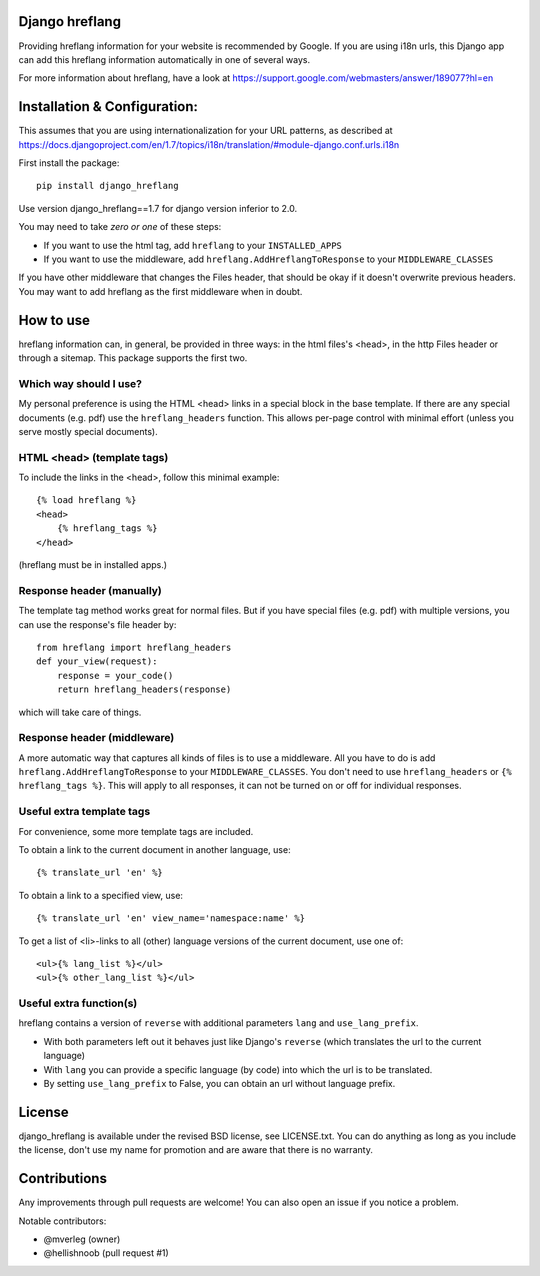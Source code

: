 
Django hreflang
---------------------------------

Providing hreflang information for your website is recommended by Google. If you are using i18n urls, this Django app can add this hreflang information automatically in one of several ways.

For more information about hreflang, have a look at https://support.google.com/webmasters/answer/189077?hl=en

Installation & Configuration:
-----------------------------

This assumes that you are using internationalization for your URL patterns, as described at https://docs.djangoproject.com/en/1.7/topics/i18n/translation/#module-django.conf.urls.i18n

First install the package::

    pip install django_hreflang

Use version django_hreflang==1.7 for django version inferior to 2.0.

You may need to take *zero or one* of these steps:

- If you want to use the html tag, add ``hreflang`` to your ``INSTALLED_APPS``
- If you want to use the middleware, add ``hreflang.AddHreflangToResponse`` to your ``MIDDLEWARE_CLASSES``

If you have other middleware that changes the Files header, that should be okay if it doesn't overwrite previous headers. You may want to add hreflang as the first middleware when in doubt.

How to use
---------------------------------

hreflang information can, in general, be provided in three ways: in the html files's <head>, in the http Files header or through a sitemap. This package supports the first two.

Which way should I use?
=================================

My personal preference is using the HTML <head> links in a special block in the base template. If there are any special documents (e.g. pdf) use the ``hreflang_headers`` function. This allows per-page control with minimal effort (unless you serve mostly special documents).

HTML <head> (template tags)
=================================

To include the links in the <head>, follow this minimal example::

    {% load hreflang %}
    <head>
        {% hreflang_tags %}
    </head>

(hreflang must be in installed apps.)

Response header (manually)
=================================

The template tag method works great for normal files. But if you have special files (e.g. pdf) with multiple versions, you can use the response's file header by::

    from hreflang import hreflang_headers
    def your_view(request):
        response = your_code()
        return hreflang_headers(response)

which will take care of things.

Response header (middleware)
=================================

A more automatic way that captures all kinds of files is to use a middleware. All you have to do is add ``hreflang.AddHreflangToResponse`` to your ``MIDDLEWARE_CLASSES``. You don't need to use ``hreflang_headers`` or ``{% hreflang_tags %}``. This will apply to all responses, it can not be turned on or off for individual responses.


Useful extra template tags
=================================

For convenience, some more template tags are included.

To obtain a link to the current document in another language, use::

    {% translate_url 'en' %}

To obtain a link to a specified view, use::

    {% translate_url 'en' view_name='namespace:name' %}

To get a list of <li>-links to all (other) language versions of the current document, use one of::

    <ul>{% lang_list %}</ul>
    <ul>{% other_lang_list %}</ul>

Useful extra function(s)
=================================

hreflang contains a version of ``reverse`` with additional parameters ``lang`` and ``use_lang_prefix``.

* With both parameters left out it behaves just like Django's ``reverse`` (which translates the url to the current language)
* With ``lang`` you can provide a specific language (by code) into which the url is to be translated.
* By setting ``use_lang_prefix`` to False, you can obtain an url without language prefix.

License
---------------------------------

django_hreflang is available under the revised BSD license, see LICENSE.txt. You can do anything as long as you include the license, don't use my name for promotion and are aware that there is no warranty.

Contributions
---------------------------------

Any improvements through pull requests are welcome! You can also open an issue if you notice a problem.

Notable contributors:

* @mverleg (owner)
* @hellishnoob (pull request #1)


